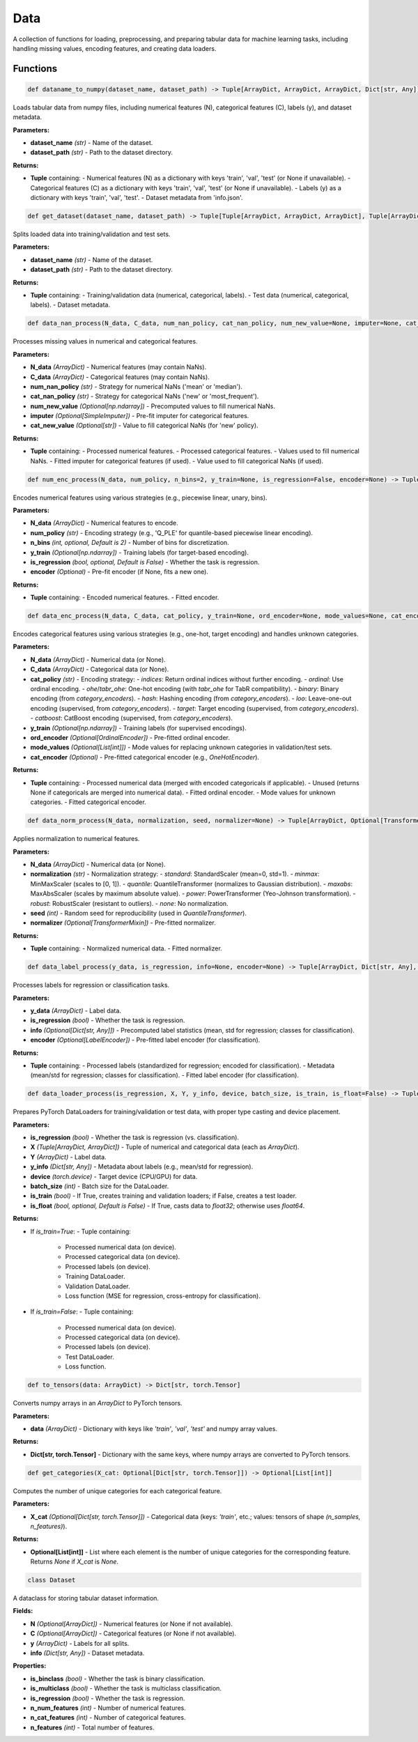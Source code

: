 **Data**
========

A collection of functions for loading, preprocessing, and preparing tabular data for machine learning tasks, including handling missing values, encoding features, and creating data loaders.


Functions
~~~~~~~~~

.. code-block:: python

    def dataname_to_numpy(dataset_name, dataset_path) -> Tuple[ArrayDict, ArrayDict, ArrayDict, Dict[str, Any]]

Loads tabular data from numpy files, including numerical features (N), categorical features (C), labels (y), and dataset metadata.

**Parameters:**

* **dataset_name** *(str)* - Name of the dataset.
* **dataset_path** *(str)* - Path to the dataset directory.

**Returns:**

* **Tuple** containing:
  - Numerical features (N) as a dictionary with keys 'train', 'val', 'test' (or None if unavailable).
  - Categorical features (C) as a dictionary with keys 'train', 'val', 'test' (or None if unavailable).
  - Labels (y) as a dictionary with keys 'train', 'val', 'test'.
  - Dataset metadata from 'info.json'.


.. code-block:: python

    def get_dataset(dataset_name, dataset_path) -> Tuple[Tuple[ArrayDict, ArrayDict, ArrayDict], Tuple[ArrayDict, ArrayDict, ArrayDict], Dict[str, Any]]

Splits loaded data into training/validation and test sets.

**Parameters:**

* **dataset_name** *(str)* - Name of the dataset.
* **dataset_path** *(str)* - Path to the dataset directory.

**Returns:**

* **Tuple** containing:
  - Training/validation data (numerical, categorical, labels).
  - Test data (numerical, categorical, labels).
  - Dataset metadata.


.. code-block:: python

    def data_nan_process(N_data, C_data, num_nan_policy, cat_nan_policy, num_new_value=None, imputer=None, cat_new_value=None) -> Tuple[ArrayDict, ArrayDict, Optional[np.ndarray], Optional[SimpleImputer], Optional[str]]

Processes missing values in numerical and categorical features.

**Parameters:**

* **N_data** *(ArrayDict)* - Numerical features (may contain NaNs).
* **C_data** *(ArrayDict)* - Categorical features (may contain NaNs).
* **num_nan_policy** *(str)* - Strategy for numerical NaNs ('mean' or 'median').
* **cat_nan_policy** *(str)* - Strategy for categorical NaNs ('new' or 'most_frequent').
* **num_new_value** *(Optional[np.ndarray])* - Precomputed values to fill numerical NaNs.
* **imputer** *(Optional[SimpleImputer])* - Pre-fit imputer for categorical features.
* **cat_new_value** *(Optional[str])* - Value to fill categorical NaNs (for 'new' policy).

**Returns:**

* **Tuple** containing:
  - Processed numerical features.
  - Processed categorical features.
  - Values used to fill numerical NaNs.
  - Fitted imputer for categorical features (if used).
  - Value used to fill categorical NaNs (if used).


.. code-block:: python

    def num_enc_process(N_data, num_policy, n_bins=2, y_train=None, is_regression=False, encoder=None) -> Tuple[ArrayDict, Optional[Union[PiecewiseLinearEncoding, UnaryEncoding, BinsEncoding, JohnsonEncoding]]]

Encodes numerical features using various strategies (e.g., piecewise linear, unary, bins).

**Parameters:**

* **N_data** *(ArrayDict)* - Numerical features to encode.
* **num_policy** *(str)* - Encoding strategy (e.g., 'Q_PLE' for quantile-based piecewise linear encoding).
* **n_bins** *(int, optional, Default is 2)* - Number of bins for discretization.
* **y_train** *(Optional[np.ndarray])* - Training labels (for target-based encoding).
* **is_regression** *(bool, optional, Default is False)* - Whether the task is regression.
* **encoder** *(Optional)* - Pre-fit encoder (if None, fits a new one).

**Returns:**

* **Tuple** containing:
  - Encoded numerical features.
  - Fitted encoder.


.. code-block:: python

    def data_enc_process(N_data, C_data, cat_policy, y_train=None, ord_encoder=None, mode_values=None, cat_encoder=None) -> Tuple[ArrayDict, ArrayDict, Optional[OrdinalEncoder], Optional[List[int]], Optional[OneHotEncoder]]

Encodes categorical features using various strategies (e.g., one-hot, target encoding) and handles unknown categories.

**Parameters:**

* **N_data** *(ArrayDict)* - Numerical data (or None).
* **C_data** *(ArrayDict)* - Categorical data (or None).
* **cat_policy** *(str)* - Encoding strategy:
  - `indices`: Return ordinal indices without further encoding.
  - `ordinal`: Use ordinal encoding.
  - `ohe`/`tabr_ohe`: One-hot encoding (with `tabr_ohe` for TabR compatibility).
  - `binary`: Binary encoding (from `category_encoders`).
  - `hash`: Hashing encoding (from `category_encoders`).
  - `loo`: Leave-one-out encoding (supervised, from `category_encoders`).
  - `target`: Target encoding (supervised, from `category_encoders`).
  - `catboost`: CatBoost encoding (supervised, from `category_encoders`).
* **y_train** *(Optional[np.ndarray])* - Training labels (for supervised encodings).
* **ord_encoder** *(Optional[OrdinalEncoder])* - Pre-fitted ordinal encoder.
* **mode_values** *(Optional[List[int]])* - Mode values for replacing unknown categories in validation/test sets.
* **cat_encoder** *(Optional)* - Pre-fitted categorical encoder (e.g., `OneHotEncoder`).

**Returns:**

* **Tuple** containing:
  - Processed numerical data (merged with encoded categoricals if applicable).
  - Unused (returns None if categoricals are merged into numerical data).
  - Fitted ordinal encoder.
  - Mode values for unknown categories.
  - Fitted categorical encoder.


.. code-block:: python

    def data_norm_process(N_data, normalization, seed, normalizer=None) -> Tuple[ArrayDict, Optional[TransformerMixin]]

Applies normalization to numerical features.

**Parameters:**

* **N_data** *(ArrayDict)* - Numerical data (or None).
* **normalization** *(str)* - Normalization strategy:
  - `standard`: StandardScaler (mean=0, std=1).
  - `minmax`: MinMaxScaler (scales to [0, 1]).
  - `quantile`: QuantileTransformer (normalizes to Gaussian distribution).
  - `maxabs`: MaxAbsScaler (scales by maximum absolute value).
  - `power`: PowerTransformer (Yeo-Johnson transformation).
  - `robust`: RobustScaler (resistant to outliers).
  - `none`: No normalization.
* **seed** *(int)* - Random seed for reproducibility (used in `QuantileTransformer`).
* **normalizer** *(Optional[TransformerMixin])* - Pre-fitted normalizer.

**Returns:**

* **Tuple** containing:
  - Normalized numerical data.
  - Fitted normalizer.


.. code-block:: python

    def data_label_process(y_data, is_regression, info=None, encoder=None) -> Tuple[ArrayDict, Dict[str, Any], Optional[LabelEncoder]]

Processes labels for regression or classification tasks.

**Parameters:**

* **y_data** *(ArrayDict)* - Label data.
* **is_regression** *(bool)* - Whether the task is regression.
* **info** *(Optional[Dict[str, Any]])* - Precomputed label statistics (mean, std for regression; classes for classification).
* **encoder** *(Optional[LabelEncoder])* - Pre-fitted label encoder (for classification).

**Returns:**

* **Tuple** containing:
  - Processed labels (standardized for regression; encoded for classification).
  - Metadata (mean/std for regression; classes for classification).
  - Fitted label encoder (for classification).


.. code-block:: python

    def data_loader_process(is_regression, X, Y, y_info, device, batch_size, is_train, is_float=False) -> Tuple[ArrayDict, ArrayDict, ArrayDict, DataLoader, DataLoader, Callable] or Tuple[ArrayDict, ArrayDict, ArrayDict, DataLoader, Callable]

Prepares PyTorch DataLoaders for training/validation or test data, with proper type casting and device placement.

**Parameters:**

* **is_regression** *(bool)* - Whether the task is regression (vs. classification).
* **X** *(Tuple[ArrayDict, ArrayDict])* - Tuple of numerical and categorical data (each as `ArrayDict`).
* **Y** *(ArrayDict)* - Label data.
* **y_info** *(Dict[str, Any])* - Metadata about labels (e.g., mean/std for regression).
* **device** *(torch.device)* - Target device (CPU/GPU) for data.
* **batch_size** *(int)* - Batch size for the DataLoader.
* **is_train** *(bool)* - If True, creates training and validation loaders; if False, creates a test loader.
* **is_float** *(bool, optional, Default is False)* - If True, casts data to `float32`; otherwise uses `float64`.

**Returns:**

* If `is_train=True`:
  - Tuple containing:
    - Processed numerical data (on device).
    - Processed categorical data (on device).
    - Processed labels (on device).
    - Training DataLoader.
    - Validation DataLoader.
    - Loss function (MSE for regression, cross-entropy for classification).
* If `is_train=False`:
  - Tuple containing:
    - Processed numerical data (on device).
    - Processed categorical data (on device).
    - Processed labels (on device).
    - Test DataLoader.
    - Loss function.


.. code-block:: python

    def to_tensors(data: ArrayDict) -> Dict[str, torch.Tensor]

Converts numpy arrays in an `ArrayDict` to PyTorch tensors.

**Parameters:**

* **data** *(ArrayDict)* - Dictionary with keys like `'train'`, `'val'`, `'test'` and numpy array values.

**Returns:**

* **Dict[str, torch.Tensor]** - Dictionary with the same keys, where numpy arrays are converted to PyTorch tensors.


.. code-block:: python

    def get_categories(X_cat: Optional[Dict[str, torch.Tensor]]) -> Optional[List[int]]

Computes the number of unique categories for each categorical feature.

**Parameters:**

* **X_cat** *(Optional[Dict[str, torch.Tensor]])* - Categorical data (keys: `'train'`, etc.; values: tensors of shape `(n_samples, n_features)`).

**Returns:**

* **Optional[List[int]]** - List where each element is the number of unique categories for the corresponding feature. Returns `None` if `X_cat` is `None`.


.. code-block:: python

    class Dataset

A dataclass for storing tabular dataset information.

**Fields:**

* **N** *(Optional[ArrayDict])* - Numerical features (or None if not available).
* **C** *(Optional[ArrayDict])* - Categorical features (or None if not available).
* **y** *(ArrayDict)* - Labels for all splits.
* **info** *(Dict[str, Any])* - Dataset metadata.

**Properties:**

* **is_binclass** *(bool)* - Whether the task is binary classification.
* **is_multiclass** *(bool)* - Whether the task is multiclass classification.
* **is_regression** *(bool)* - Whether the task is regression.
* **n_num_features** *(int)* - Number of numerical features.
* **n_cat_features** *(int)* - Number of categorical features.
* **n_features** *(int)* - Total number of features. 